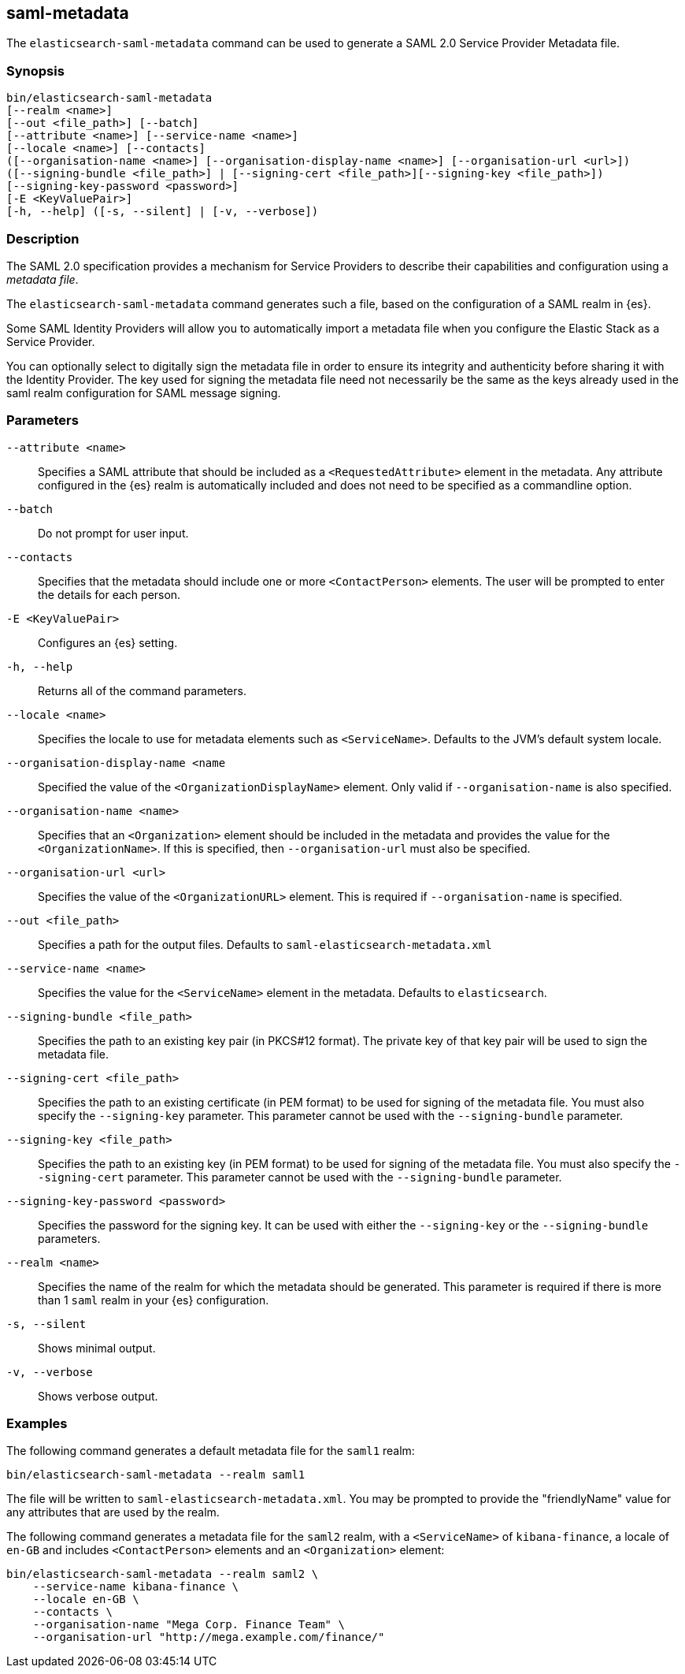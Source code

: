 [role="xpack"]
[[saml-metadata]]
== saml-metadata

The `elasticsearch-saml-metadata` command can be used to generate a SAML 2.0 Service
Provider Metadata file.

[float]
=== Synopsis

[source,shell]
--------------------------------------------------
bin/elasticsearch-saml-metadata
[--realm <name>]
[--out <file_path>] [--batch] 
[--attribute <name>] [--service-name <name>]
[--locale <name>] [--contacts]
([--organisation-name <name>] [--organisation-display-name <name>] [--organisation-url <url>])
([--signing-bundle <file_path>] | [--signing-cert <file_path>][--signing-key <file_path>])
[--signing-key-password <password>]
[-E <KeyValuePair>]
[-h, --help] ([-s, --silent] | [-v, --verbose])
--------------------------------------------------

[float]
=== Description

The SAML 2.0 specification provides a mechanism for Service Providers to
describe their capabilities and configuration using a _metadata file_.

The `elasticsearch-saml-metadata` command generates such a file, based on the
configuration of a SAML realm in {es}.

Some SAML Identity Providers will allow you to automatically import a metadata
file when you configure the Elastic Stack as a Service Provider.

You can optionally select to digitally sign the metadata file in order to
ensure its integrity and authenticity before sharing it with the Identity Provider.
The key used for signing the metadata file need not necessarily be the same as
the keys already used in the saml realm configuration for SAML message signing.

[float]
=== Parameters

`--attribute <name>`:: Specifies a SAML attribute that should be
included as a `<RequestedAttribute>` element in the metadata. Any attribute
configured in the {es} realm is automatically included and does not need to be
specified as a commandline option.

`--batch`:: Do not prompt for user input.

`--contacts`:: Specifies that the metadata should include one or more
`<ContactPerson>` elements. The user will be prompted to enter the details for
each person.

`-E <KeyValuePair>`:: Configures an {es} setting.

`-h, --help`:: Returns all of the command parameters.

`--locale <name>`:: Specifies the locale to use for metadata elements such as
`<ServiceName>`. Defaults to the JVM's default system locale.

`--organisation-display-name <name`:: Specified the value of the
`<OrganizationDisplayName>` element.
Only valid if `--organisation-name` is also specified.

`--organisation-name <name>`:: Specifies that an `<Organization>` element should
be included in the metadata and provides the value for the `<OrganizationName>`.
If this is specified, then `--organisation-url` must also be specified.

`--organisation-url <url>`:: Specifies the value of the `<OrganizationURL>`
element. This is required if `--organisation-name` is specified.

`--out <file_path>`:: Specifies a path for the output files.
Defaults to `saml-elasticsearch-metadata.xml`

`--service-name <name>`:: Specifies the value for the `<ServiceName>` element in
the metadata. Defaults to `elasticsearch`.

`--signing-bundle <file_path>`:: Specifies the path to an existing key pair
(in PKCS#12 format). The private key of that key pair will be used to sign
the metadata file.

`--signing-cert <file_path>`:: Specifies the path to an existing certificate (in
PEM format) to be used for signing of the metadata file. You must also specify
the `--signing-key` parameter. This parameter cannot be used with the
`--signing-bundle` parameter.

`--signing-key <file_path>`:: Specifies the path to an existing key (in PEM format)
to be used for signing of the metadata file. You must also specify the
`--signing-cert` parameter. This parameter cannot be used with the
`--signing-bundle` parameter.

`--signing-key-password <password>`:: Specifies the password for the signing key.
It can be used with either the `--signing-key` or the `--signing-bundle` parameters.

`--realm <name>`:: Specifies the name of the realm for which the metadata
should be generated. This parameter is required if there is more than 1 `saml`
realm in your {es} configuration.

`-s, --silent`:: Shows minimal output.

`-v, --verbose`:: Shows verbose output.

[float]
=== Examples

The following command generates a default metadata file for the `saml1` realm:

[source, sh]
--------------------------------------------------
bin/elasticsearch-saml-metadata --realm saml1
--------------------------------------------------

The file will be written to `saml-elasticsearch-metadata.xml`.
You may be prompted to provide the "friendlyName" value for any attributes that
are used by the realm.

The following command generates a metadata file for the `saml2` realm, with a
`<ServiceName>` of `kibana-finance`, a locale of `en-GB` and includes 
`<ContactPerson>` elements and an `<Organization>` element:

[source, sh]
--------------------------------------------------
bin/elasticsearch-saml-metadata --realm saml2 \
    --service-name kibana-finance \
    --locale en-GB \
    --contacts \
    --organisation-name "Mega Corp. Finance Team" \
    --organisation-url "http://mega.example.com/finance/"
--------------------------------------------------

